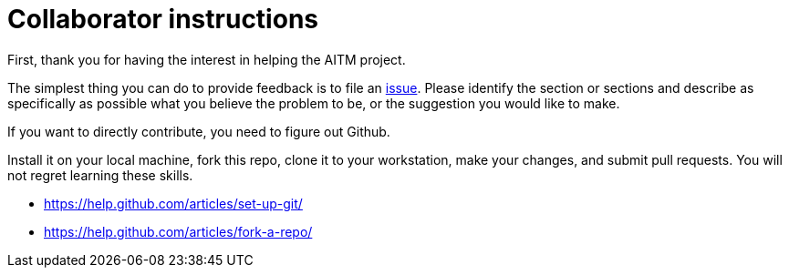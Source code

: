 = Collaborator instructions

First, thank you for having the interest in helping the AITM project.

The simplest thing you can do to provide feedback is to file an  https://github.com/dm-academy/aitm/issues[issue]. Please identify the section or sections and describe as specifically as possible what you believe the problem to be, or the suggestion you would like to make.

If you want to directly contribute, you need to figure out Github.

Install it on your local machine, fork this repo, clone it to your workstation, make your changes, and submit pull requests. You will not regret learning these skills.

* https://help.github.com/articles/set-up-git/
* https://help.github.com/articles/fork-a-repo/
